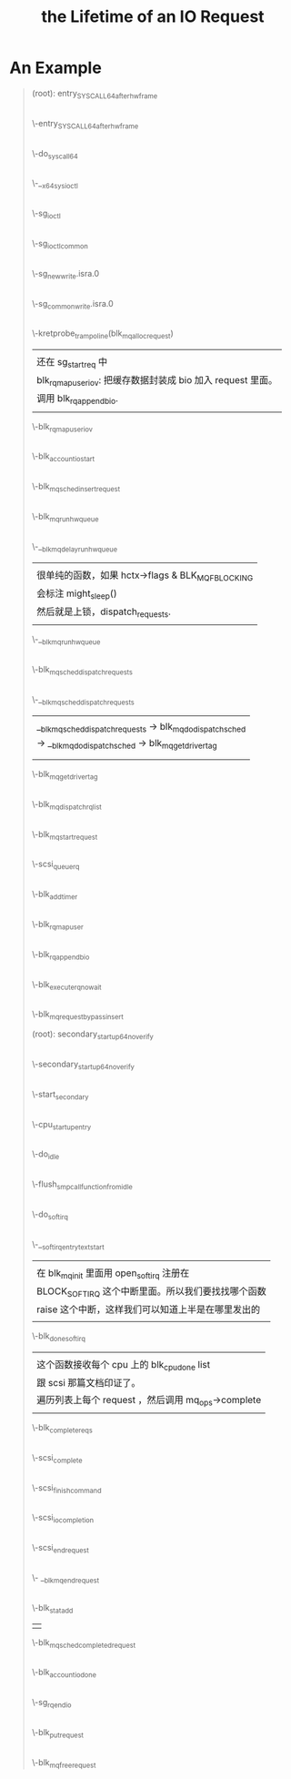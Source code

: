 #+TITLE: the Lifetime of an IO Request 
* An Example
#+BEGIN_QUOTE
(root): entry_SYSCALL_64_after_hwframe
|
\-entry_SYSCALL_64_after_hwframe
 |
 \-do_syscall_64
  |
  \-__x64_sys_ioctl
   |
   \-sg_ioctl
    |
    \-sg_ioctl_common
     |
     \-sg_new_write.isra.0
      |
      \-sg_common_write.isra.0
       |
       | 在 sg_common_write 到 blk_mq_alloc_request 之间
       | 这个调用被省略了两层调用：
       | sg_common_write -> sg_start_req -> blk_get_request -> blk_mq_alloc_request
       |
       | 传入了一个 request_queue, OP 是 REQ_OP_DRV_OUT : REQ_OP_DRV_IN, flag 是 0
       | 
       | blk_mq_alloc_request:
       | 1. 创建一个 blk_mq_alloc_data 结构；
       | 2. blk_queue_enter: 增加 q->q_usage_counter 计数；
       | 3. __blk_mq_alloc_request 这是真正 alloc request 的地方，稍候展开谈这个函数；
       | 4. 补完 rq (设置 __data_len, __sector, bio, biotail 等 field), 当然我不是很明白
       |    为什么不在 __blk_queue_request 里面一起做了？
       |
       | __blk_mq_alloc_request 做的事情比较多：
       | 1. blk_queue_rq_alloc_time 检查 q 的 queue_flags 是否设置了 QUEUE_FLAG_RQ_ALLOC_TIME；
       |    这会决定是否设置 alloc_time_ns， alloc_time_ns 表示 reqeust 创建的时间。
       | 2. 处理 elevator 一些复杂情况；这部分没有看懂
       | 3. 取软队列(blk_mq_get_ctx)和硬件队列(blk_mq_map_queue)，需要说明 blk_mq_ctx 和
       |    blk_mq_hw_ctx 的意义。
       | 4. blk_mq_get_tag, 这个时候，data 的 flag 加上了 BLK_MQ_REQ_NOWAIT ，已经取得软硬队列。
       |    tags 是一个 bitmap，主要特别之处在与分了不同的 word 的，这样上锁方便一点，另外还可以
       |    resize 。它会记录整个硬件队列深度，一旦满了，无法取得 tag. 队列深度是 block device 
       |    决定的。
       | 5. blk_mq_rq_ctx_init, 正式填充 struct request, 主要要开 CONFIG_BLK_RQ_ALLOC_TIME 
       |    才会记录 alloc_time_ns，并且在这个时候填充 start_time_ns (需要 alloc_time_ns).
       |    硬件队列增加1.
       \-kretprobe_trampoline(blk_mq_alloc_request)
       |  
       |  还在 sg_start_req 中
       |  blk_rq_map_user_iov: 把缓存数据封装成 bio 加入 request 里面。
       |  调用 blk_rq_append_bio.
       |
       \-blk_rq_map_user_iov
       |
       |  此处应该在 blk_execute_rq_nowait 中，但是不知道为什么少了这个调用层次。
       |  这个函数赋值了 rq->part (block_device 的指针)，update_io_ticks 可能不会有写入。
       |
       \-blk_account_io_start
       |
       |  有点奇怪，进入 blk_mq_sched_insert_request 
       |  没有抓到调用 __blk_mq_insert_request ，估计是走了
       |  elevator 的 insert_requests
       |
       \-blk_mq_sched_insert_request
        |
	|  什么是 SRCU-protected structure?
	|  这里为什么有两种锁？
	|  上锁->判断是否 need_run->解锁-> if need_run then run
	|  need_run 的判断条件：
	|  !blk_queue_quiesced && blk_mq_hctx_has_pending
	|  后面一个条件比较好了解，但是前面一个需要查一下什么时候，
	|  队列会被 quiesced (本质上就是设置一个 bit)。
	|
        \-blk_mq_run_hw_queue
         |
	 |  什么时候 blk_mq_hctx_stopped?
	 |  非 async 请求且 hctx 没有 blocking 都直接 get_cpu()
	 |  然后走 __blk_mq_run_hw_queue()
	 |  但凡这里走不同，都走延时队列。
	 |  hctx->run_work 在哪里定义？
	 |
         \-__blk_mq_delay_run_hw_queue
          |  
	  |  很单纯的函数，如果 hctx->flags & BLK_MQ_F_BLOCKING
	  |  会标注 might_sleep()
	  |  然后就是上锁，dispatch_requests.
	  |
          \-__blk_mq_run_hw_queue
           |
	   |  这里有意思的是，如果 __blk_mq_sched_dispatch_requests 
	   |  返回了 EAGAIN，那么会重入 blk_mq_run_hw_queue.
	   |
           \-blk_mq_sched_dispatch_requests
            |
            \-__blk_mq_sched_dispatch_requests
             |                                                              
             | __blk_mq_sched_dispatch_requests -> blk_mq_do_dispatch_sched 
             | -> __blk_mq_do_dispatch_sched -> blk_mq_get_driver_tag       
	     | 
             |                                                              
             \-blk_mq_get_driver_tag
             |
             \-blk_mq_dispatch_rq_list
              |
              \-blk_mq_start_request
              |
	      |  blk_mq_rq_to_pdu 这个函数的逻辑我是真的看不懂。
	      |  
              \-scsi_queue_rq
	       |
               |  这个函数是在 scsi_queue_rq 中，在 scsi_dispatch_cmd 之前
	       |  的 blk_mq_start_request 里面被调用。
	       |  
               \-blk_add_timer
      |
      \-blk_rq_map_user
       |
       \-blk_rq_append_bio
      |
      \-blk_execute_rq_nowait
       |
       \-blk_mq_request_bypass_insert

(root): secondary_startup_64_no_verify
|
\-secondary_startup_64_no_verify
 |
 \-start_secondary
  |
  \-cpu_startup_entry
   |
   \-do_idle
    |
    \-flush_smp_call_function_from_idle
     |
     \-do_softirq
      |
      \-__softirqentry_text_start
       |  
       |  在 blk_mq_init 里面用 open_softirq 注册在
       |  BLOCK_SOFTIRQ 这个中断里面。所以我们要找找哪个函数
       |  raise 这个中断，这样我们可以知道上半是在哪里发出的
       |
       \-blk_done_softirq
        |  
	|  这个函数接收每个 cpu 上的 blk_cpu_done list
	|  跟 scsi 那篇文档印证了。
	|  遍历列表上每个 request ，然后调用 mq_ops->complete 
	|
        \-blk_complete_reqs
         |
	 |  在我们这个例子里面 complete 就是 scsi_complete.
	 |  scsi_decide_disposition: 这个函数其实就是读 cmd 里面的 flag.
	 |  如果返回的 disposition 是 SUCCESS，那么就调用 scsi_finish_command
	 |  我们看看两种插入队列的情况以及调用 scsi_eh_scmd_add.
	 |
	 |  scsi_queue_insert 有两个参数，一个是需要重新排队的 cmd, 另一个是需要重排的 reason
	 |  reason 决定了最后是 host 还是 target block. 这个函数最后会调用 blk_mq_requeue_request(插到哪个队列里面？)
	 |
	 |  如果出现其他错误，会调用 scsi_eh_scmd_added
	 |  这个函数首先会把 host 的状态设置为 SHOST_RECOVERY. 然后调用 scsi_eh_reset 
	 |  再将入参 scmd 中的 eh_entry 加到 host 的 eh_cmd_q 上。
	 |  最后会进行 call_rcu 这一步久完全不知道干了什么，好像只是增加了计数？
	 |
         \-scsi_complete
          |
	  |  这个函数首先会 scsi host/target/device 的 blocked 设置为0，然后调用 scsi_io_completion.
	  |
          \-scsi_finish_command
           |
	   |  
           \-scsi_io_completion
            |
	    |  1. blk_update_request: 这个函数会接收已经处理的字节数（bytes）,
	    |     然后合集 request 里面的 bio 总字节数跟这个已处理字节数是否相等，如果不峡谷你等，
	    |     说明还有需要处理的 bio， 后续处理在 scsi_io_completion 里面。
	    |  2. add_disk_randomness: 不明。
	    |  3. destroy_rcu_head: 也是不明白这个 cmd->rcu 到底是什么。
	    |  4. scsi_mq_uninit_cmd: 释放资源，但是里面有一个动态的 uninit_command 不清楚具体释放了什么。
	    |  5. scsi_run_queue_async: 这里又跑了异步任务和 blk_mq_run_hw_queues?
	    |
            \-scsi_end_request
             |
	     \- __blk_mq_end_request
	      |
	      |  有 blk_throtl_stat_add
	      |  还有 stats->callbacks
	      |  
              \-blk_stat_add
              | 
	      \-blk_mq_sched_completed_request
	      |
              \-blk_account_io_done
              |
	      |  找不到这个函数的注册入口啊。
	      |
              \-sg_rq_end_io
               |
	       |  其实就是包了一下 blk_mq_free_request 而已
	       |
               \-blk_put_request
                |
		|  在这里才会把 tag 归还到 hctx 里面
		|  
                \-blk_mq_free_request
#+END_QUOTE
